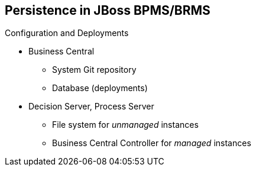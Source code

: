 :scrollbar:
:data-uri:
:noaudio:

== Persistence in JBoss BPMS/BRMS

.Configuration and Deployments
* Business Central
** System Git repository
** Database (deployments)
* Decision Server, Process Server
** File system for _unmanaged_ instances
** Business Central Controller for _managed_ instances

ifdef::showscript[]

The configuration and deployments for Business Central and the KIE-SERVER need also to be persisted in a way that the configuration and deployments can survive a server restart.
The business central uses for the purpose of persisting its configuration and deployments: the System Git repository and the database to persist the deployments information.
The KIE-SERVER (also known as decision or process server) uses the file system to persist the configuration and deployments of unmanaged instances.
When the KIE-SERVER is a managed instance by a business central controller, the KIE-SERVER will use the business central to store its configuration and deployment information, the business central will use the system git and the database as stated before.

endif::showscript[]
